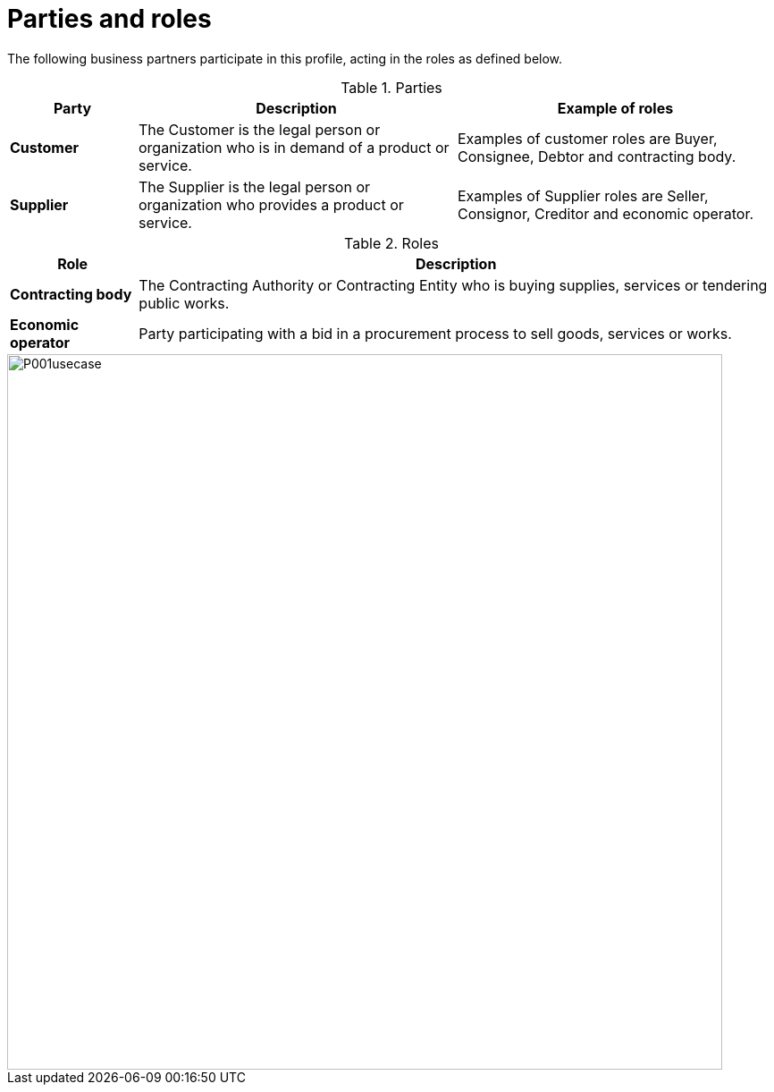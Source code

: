 
= Parties and roles

The following business partners participate in this profile, acting in the roles as defined below.

[cols="2,5,5", options="header"]
.Parties
|===
| Party
| Description
| Example of roles
| *Customer*
| The Customer is the legal person or organization who is in demand of a product or service.
| Examples of customer roles are Buyer, Consignee, Debtor and contracting body.
| *Supplier*
| The Supplier is the legal person or organization who provides a product or service.
| Examples of Supplier roles are Seller, Consignor, Creditor and economic operator.
|===


[cols="2,10", options="header"]
.Roles
|===
| Role
| Description
| *Contracting body*
| The Contracting Authority or Contracting Entity who is buying supplies, services or tendering public works.
| *Economic operator*
| Party participating with a bid in a procurement process to sell goods, services or works.
|===

image::../images/P001usecase.png[align="center", width=800]
